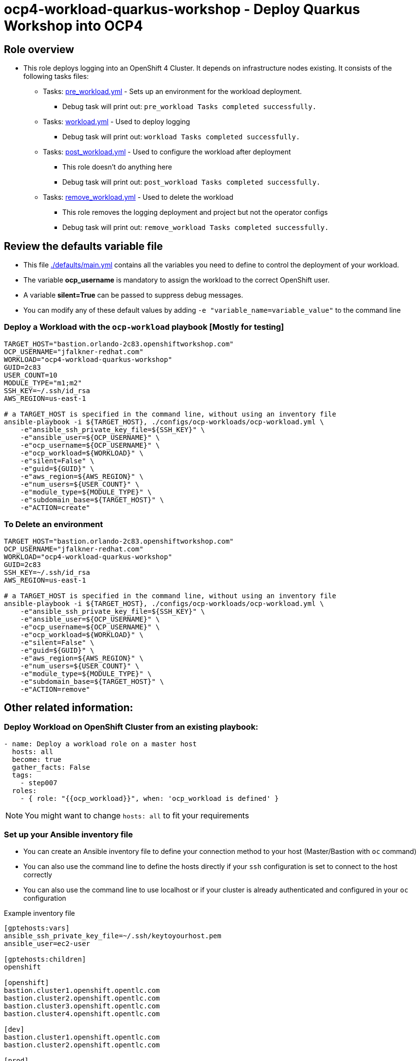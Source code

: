 = ocp4-workload-quarkus-workshop - Deploy Quarkus Workshop into OCP4

== Role overview

* This role deploys logging into an OpenShift 4 Cluster. It depends on infrastructure nodes existing. It consists of the following tasks files:
** Tasks: link:./tasks/pre_workload.yml[pre_workload.yml] - Sets up an
 environment for the workload deployment.
*** Debug task will print out: `pre_workload Tasks completed successfully.`

** Tasks: link:./tasks/workload.yml[workload.yml] - Used to deploy logging
*** Debug task will print out: `workload Tasks completed successfully.`

** Tasks: link:./tasks/post_workload.yml[post_workload.yml] - Used to
 configure the workload after deployment
*** This role doesn't do anything here
*** Debug task will print out: `post_workload Tasks completed successfully.`

** Tasks: link:./tasks/remove_workload.yml[remove_workload.yml] - Used to
 delete the workload
*** This role removes the logging deployment and project but not the operator configs
*** Debug task will print out: `remove_workload Tasks completed successfully.`

== Review the defaults variable file

* This file link:./defaults/main.yml[./defaults/main.yml] contains all the variables you need to define to control the deployment of your workload.
* The variable *ocp_username* is mandatory to assign the workload to the correct OpenShift user.
* A variable *silent=True* can be passed to suppress debug messages.
* You can modify any of these default values by adding `-e "variable_name=variable_value"` to the command line

=== Deploy a Workload with the `ocp-workload` playbook [Mostly for testing]

----
TARGET_HOST="bastion.orlando-2c83.openshiftworkshop.com"
OCP_USERNAME="jfalkner-redhat.com"
WORKLOAD="ocp4-workload-quarkus-workshop"
GUID=2c83
USER_COUNT=10
MODULE_TYPE="m1;m2"
SSH_KEY=~/.ssh/id_rsa
AWS_REGION=us-east-1

# a TARGET_HOST is specified in the command line, without using an inventory file
ansible-playbook -i ${TARGET_HOST}, ./configs/ocp-workloads/ocp-workload.yml \
    -e"ansible_ssh_private_key_file=${SSH_KEY}" \
    -e"ansible_user=${OCP_USERNAME}" \
    -e"ocp_username=${OCP_USERNAME}" \
    -e"ocp_workload=${WORKLOAD}" \
    -e"silent=False" \
    -e"guid=${GUID}" \
    -e"aws_region=${AWS_REGION}" \
    -e"num_users=${USER_COUNT}" \
    -e"module_type=${MODULE_TYPE}" \
    -e"subdomain_base=${TARGET_HOST}" \
    -e"ACTION=create"
----

=== To Delete an environment

----
TARGET_HOST="bastion.orlando-2c83.openshiftworkshop.com"
OCP_USERNAME="jfalkner-redhat.com"
WORKLOAD="ocp4-workload-quarkus-workshop"
GUID=2c83
SSH_KEY=~/.ssh/id_rsa
AWS_REGION=us-east-1

# a TARGET_HOST is specified in the command line, without using an inventory file
ansible-playbook -i ${TARGET_HOST}, ./configs/ocp-workloads/ocp-workload.yml \
    -e"ansible_ssh_private_key_file=${SSH_KEY}" \
    -e"ansible_user=${OCP_USERNAME}" \
    -e"ocp_username=${OCP_USERNAME}" \
    -e"ocp_workload=${WORKLOAD}" \
    -e"silent=False" \
    -e"guid=${GUID}" \
    -e"aws_region=${AWS_REGION}" \
    -e"num_users=${USER_COUNT}" \
    -e"module_type=${MODULE_TYPE}" \
    -e"subdomain_base=${TARGET_HOST}" \
    -e"ACTION=remove"
----


== Other related information:

=== Deploy Workload on OpenShift Cluster from an existing playbook:

[source,yaml]
----
- name: Deploy a workload role on a master host
  hosts: all
  become: true
  gather_facts: False
  tags:
    - step007
  roles:
    - { role: "{{ocp_workload}}", when: 'ocp_workload is defined' }
----
NOTE: You might want to change `hosts: all` to fit your requirements


=== Set up your Ansible inventory file

* You can create an Ansible inventory file to define your connection method to your host (Master/Bastion with `oc` command)
* You can also use the command line to define the hosts directly if your `ssh` configuration is set to connect to the host correctly
* You can also use the command line to use localhost or if your cluster is already authenticated and configured in your `oc` configuration

.Example inventory file
[source, ini]
----
[gptehosts:vars]
ansible_ssh_private_key_file=~/.ssh/keytoyourhost.pem
ansible_user=ec2-user

[gptehosts:children]
openshift

[openshift]
bastion.cluster1.openshift.opentlc.com
bastion.cluster2.openshift.opentlc.com
bastion.cluster3.openshift.opentlc.com
bastion.cluster4.openshift.opentlc.com

[dev]
bastion.cluster1.openshift.opentlc.com
bastion.cluster2.openshift.opentlc.com

[prod]
bastion.cluster3.openshift.opentlc.com
bastion.cluster4.openshift.opentlc.com
----


## Install JBoss EAP 7

java -jar /shared/jboss-eap-7.4.0-installer.jar -console

## Install JBoss EAP 8

/shared/install-eap8.sh


## start JBoss EAP 7 

export EAP_HOME=/home/jboss/EAP-7.4.0
$EAP_HOME/bin/standalone.sh   -b 0.0.0.0 

## configure EAP 7

cp -r /projects/jboss7-quickstarts/sample-app/modules/* $EAP_HOME/modules
$EAP_HOME/bin/jboss-cli.sh --connect


/subsystem=datasources/jdbc-driver=mysql:add(driver-name=mysql,driver-module-name=com.mysql)

data-source add --name=mysql --jndi-name=java:/jdbc/mysql --driver-name=mysql --connection-url=jdbc:mysql://127.0.0.1:3306/eap --user-name=root --password=root

## Deploy app to EAP 7

cd /projects/jboss7-quickstarts/sample-app

mvn clean wildlfy:deploy

## Migrate configuration to EAP 8

export EAP_PREVIOUS_HOME=/home/jboss/EAP-7.4.0
export EAP_HOME=~/eap8/

/shared/jboss-server-migration/jboss-server-migration.sh -s $EAP_PREVIOUS_HOME -t $EAP_HOME

## Start EAP 8

$EAP_HOME/bin/standalone.sh   -b 0.0.0.0 

## Deploy EAP 8 version of the app

cd /projects/jboss7-quickstarts/sample-app-eap8

mvn clean wildfly:deploy

## Run MTR

./run_windup.sh  -b 0.0.0.0